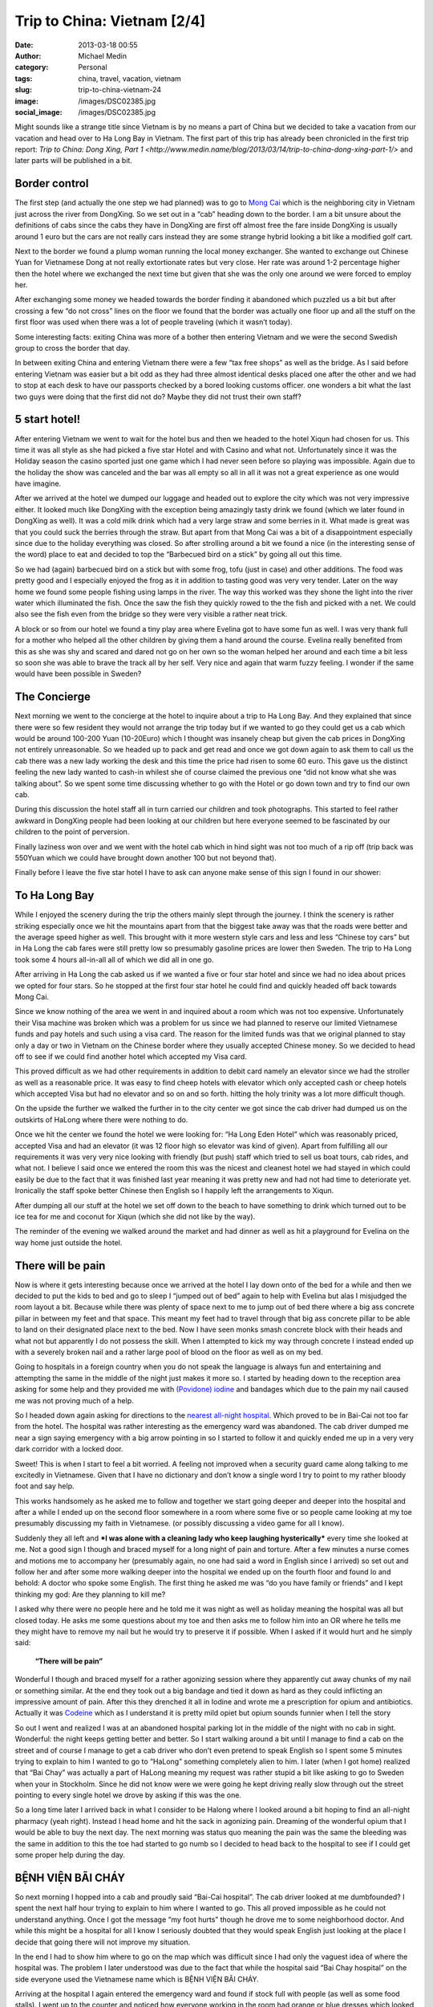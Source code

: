 Trip to China: Vietnam [2/4]
############################
:date: 2013-03-18 00:55
:author: Michael Medin
:category: Personal
:tags: china, travel, vacation, vietnam
:slug: trip-to-china-vietnam-24
:image: /images/DSC02385.jpg
:social_image: /images/DSC02385.jpg

Might sounds like a strange title since Vietnam is by no means a part of
China but we decided to take a vacation from our vacation and head over
to Ha Long Bay in Vietnam. The first part of this trip has already been
chronicled in the first trip report: `Trip to China: Dong Xing, Part
1 <http://www.medin.name/blog/2013/03/14/trip-to-china-dong-xing-part-1/>` and later parts will be published
in a bit.

.. PELICAN_END_SUMMARY

Border control
==============

|DSC01946|\ The first step (and actually the one step we had planned)
was to go to `Mong Cai <http://en.wikipedia.org/wiki/Mong_Cai>`__ which
is the neighboring city in Vietnam just across the river from DongXing.
So we set out in a “cab” heading down to the border. I am a bit unsure
about the definitions of cabs since the cabs they have in DongXing are
first off almost free the fare inside DongXing is usually around 1 euro
but the cars are not really cars instead they are some strange hybrid
looking a bit like a modified golf cart.

Next to the border we found a plump woman running the local money
exchanger. She wanted to exchange out Chinese Yuan for Vietnamese Dong
at not really extortionate rates but very close. Her rate was around 1-2
percentage higher then the hotel where we exchanged the next time but
given that she was the only one around we were forced to employ her.

|DSC01948|

After exchanging some money we headed towards the border finding it
abandoned which puzzled us a bit but after crossing a few “do not cross”
lines on the floor we found that the border was actually one floor up
and all the stuff on the first floor was used when there was a lot of
people traveling (which it wasn’t today).

Some interesting facts: |DSC01950|\ exiting China was more of a bother
then entering Vietnam and we were the second Swedish group to cross the
border that day.

In between exiting China and entering Vietnam there were a few “tax free
shops” as well as the bridge. As I said before entering Vietnam was
easier but a bit odd as they had three almost identical desks placed one
after the other and we had to stop at each desk to have our passports
checked by a bored looking customs officer. one wonders a bit what the
last two guys were doing that the first did not do? Maybe they did not
trust their own staff?

5 start hotel!
==============

|DSC01957|\ |DSC01959|\ |DSC01964|

After entering Vietnam we went to wait for the hotel bus and then we
headed to the hotel Xiqun had chosen for us. This time it was all style
as she had picked a five star Hotel and with Casino and what not.
Unfortunately since it was the Holiday season the casino sported just
one game which I had never seen before so playing was impossible. Again
due to the holiday the show was canceled and the bar was all empty so
all in all it was not a great experience as one would have imagine.

|DSC02012|\ After we arrived at the hotel we dumped our luggage and
headed out to explore the city which was not very impressive either. It
looked much like DongXing with the exception being amazingly tasty drink
we found (which we later found in DongXing as well). It was a cold milk
drink which had a very large straw and some berries in it. What made is
great was that you could suck the berries through the straw. But apart
from that Mong Cai was a bit of a disappointment especially since due to
the holiday everything was closed. So after strolling around a bit we
found a nice (in the interesting sense of the word) place to eat and
decided to top the “Barbecued bird on a stick” by going all out this
time.\ |DSC01988|

So we had (again) barbecued bird on a stick but with some frog, tofu
(just in case) and other additions. The food was pretty good and I
especially enjoyed the frog as it in addition to tasting good was very
very tender. Later on the way home we found some people fishing using
lamps in the river. The way this worked was they shone the light into
the river water which illuminated the fish. Once the saw the fish they
quickly rowed to the the fish and picked with a net. We could also see
the fish even from the bridge so they were very visible a rather neat
trick.

A block or so from our hotel we found a tiny play area where Evelina got
to have some fun as well. I was very thank full for a mother who helped
all the other children by giving them a hand around the course. Evelina
really benefited from this as she was shy and scared and dared not go on
her own so the woman helped her around and each time a bit less so soon
she was able to brave the track all by her self. Very nice and again
that warm fuzzy feeling. I wonder if the same would have been possible
in Sweden?

|DSC02000|

The Concierge
=============

Next morning we went to the concierge at the hotel to inquire about a
trip to Ha Long Bay. And they explained that since there were so few
resident they would not arrange the trip today but if we wanted to go
they could get us a cab which would be around 100-200 Yuan (10-20Euro)
which I thought was insanely cheap but given the cab prices in DongXing
not entirely unreasonable. So we headed up to pack and get read and once
we got down again to ask them to call us the cab there was a new lady
working the desk and this time the price had risen to some 60 euro. This
gave us the distinct feeling the new lady wanted to cash-in whilest she
of course claimed the previous one “did not know what she was talking
about”. So we spent some time discussing whether to go with the
|image|\ Hotel or go down town and try to find our own cab.

During this discussion the hotel staff all in turn carried our children
and took photographs. This started to feel rather awkward in DongXing
people had been looking at our children but here everyone seemed to be
fascinated by our children to the point of perversion.

Finally laziness won over and we went with the hotel cab which in hind
sight was not too much of a rip off (trip back was 550Yuan which we
could have brought down another 100 but not beyond that).

Finally before I leave the five star hotel I have to ask can anyone make
sense of this sign I found in our shower:

|DSC02004|

To Ha Long Bay
==============

While I enjoyed the scenery during the trip the others mainly slept
through the journey. I think the scenery is rather striking especially
once we hit the mountains apart from that the biggest take away was that
the roads were better and the average speed higher as well. This brought
with it more western style cars and less and less “Chinese toy cars” but
in Ha Long the cab fares were still pretty low so presumably gasoline
prices are lower then Sweden. The trip to Ha Long took some 4 hours
all-in-all all of which we did all in one go.

After arriving in Ha Long the cab asked us if we wanted a five or four
star hotel and since we had no idea about prices we opted for four
stars. So he stopped at the first four star hotel he could find and
quickly headed off back towards Mong Cai.

Since we know nothing of the area we went in and inquired about a room
which was not too expensive. Unfortunately their Visa machine was broken
which was a problem for us since we had planned to reserve our limited
Vietnamese funds and pay hotels and such using a visa card. The reason
for the limited funds was that we original planned to stay only a day or
two in Vietnam on the Chinese border where they usually accepted Chinese
money. So we decided to head off to see if we could find another hotel
which accepted my Visa card.

|image|\ This proved difficult as we had other requirements in addition
to debit card namely an elevator since we had the stroller as well as a
reasonable price. It was easy to find cheep hotels with elevator which
only accepted cash or cheep hotels which accepted Visa but had no
elevator and so on and so forth. hitting the holy trinity was a lot more
difficult though.

On the upside the further we walked the further in to the city center we
got since the cab driver had dumped us on the outskirts of HaLong where
there were nothing to do. |DSC02065|

Once we hit the center we found the hotel we were looking for: “Ha Long
Eden Hotel” which was reasonably priced, accepted Visa and had an
elevator (it was 12 floor high so elevator was kind of given). Apart
from fulfilling all our requirements it was very very nice looking with
friendly (but push) staff which tried to sell us boat tours, cab rides,
and what not. I believe I said once we entered the room this was the
nicest and cleanest hotel we had stayed in which could easily be due to
the fact that it was finished last year meaning it was pretty new and
had not had time to deteriorate yet. Ironically the staff spoke better
Chinese then English so I happily left the arrangements to Xiqun.

|DSC02062|\ |DSC02064|\ |DSC02078|

After dumping all our stuff at the hotel we set off down to the beach to
have something to drink which turned out to be ice tea for me and
coconut for Xiqun (which she did not like by the way).

The reminder of the evening we walked around the market and had dinner
as well as hit a playground for Evelina on the way home just outside the
hotel.

|DSC02131|\ |DSC02139|\ |DSC02147|

There will be pain
==================

Now is where it gets interesting because once we arrived at the hotel I
lay down onto of the bed for a while and then we decided to put the kids
to bed and go to sleep I “jumped out of bed” again to help with Evelina
but alas I misjudged the room layout a bit. Because while there was
plenty of space next to me to jump out of bed there where a big ass
concrete pillar in between my feet and that space. This meant my feet
had to travel through that big ass concrete pillar to be able to land on
their designated place next to the bed. Now I have seen monks smash
concrete block with their heads and what not but apparently I do not
possess the skill. When I attempted to kick my way through concrete I
instead ended up with a severely broken nail and a rather large pool of
blood on the floor as well as on my bed.

Going to hospitals in a foreign country when you do not speak the
language is always fun and entertaining and attempting the same in the
middle of the night just makes it more so. |image|\ I started by heading
down to the reception area asking for some help and they provided me
with `(Povidone)
iodine <http://en.wikipedia.org/wiki/Povidone-iodine>`__ and bandages
which due to the pain my nail caused me was not proving much of a help.

So I headed down again asking for directions to the `nearest all-night
hospital <http://www.benhvienbaichay.vn/index.php?lg=eg>`__. Which
proved to be in Bai-Cai not too far from the hotel. The hospital was
rather interesting as the emergency ward was abandoned. The cab driver
dumped me near a sign saying emergency with a big arrow pointing in so I
started to follow it and quickly ended me up in a very very dark
corridor with a locked door.

Sweet! This is when I start to feel a bit worried. A feeling not
improved when a security guard came along talking to me excitedly in
Vietnamese. Given that I have no dictionary and don’t know a single word
I try to point to my rather bloody foot and say help.

This works handsomely as he asked me to follow and together we start
going deeper and deeper into the hospital and after a while I ended up
on the second floor somewhere in a room where some five or so people
came looking at my toe presumably discussing my faith in Vietnamese. (or
possibly discussing a video game for all I know).

Suddenly they all left and ***I was alone with a cleaning lady who keep
laughing hysterically*** every time she looked at me. Not a good sign I
though and braced myself for a long night of pain and torture. After a
few minutes a nurse comes and motions me to accompany her (presumably
again, no one had said a word in English since I arrived) so set out and
follow her and after some more walking deeper into the hospital we ended
up on the fourth floor and found lo and behold: A doctor who spoke some
English. The first thing he asked me was “do you have family or friends”
and I kept thinking my god: Are they planning to kill me?

I asked why there were no people here and he told me it was night as
well as holiday meaning the hospital was all but closed today. He asks
me some questions about my toe and then asks me to follow him into an OR
where he tells me they might have to remove my nail but he would try to
preserve it if possible. When I asked if it would hurt and he simply
said:

    **“There will be pain”**

Wonderful I though and braced myself for a rather agonizing session
where they apparently cut away chunks of my nail or something similar.
At the end they took out a big bandage and tied it down as hard as they
could inflicting an impressive amount of pain. After this they drenched
it all in Iodine and wrote me a prescription for opium and antibiotics.
Actually it was `Codeine <http://en.wikipedia.org/wiki/Codeine>`__ which
as I understand it is pretty mild opiet but opium sounds funnier when I
tell the story |Ler|

So out I went and realized I was at an abandoned hospital parking lot in
the middle of the night with no cab in sight. Wonderful: the night keeps
getting better and better. So I start walking around a bit until I
manage to find a cab on the street and of course I manage to get a cab
driver who don’t even pretend to speak English so I spent some 5 minutes
trying to explain to him I wanted to go to “HaLong” something completely
alien to him. I later (when I got home) realized that “Bai Chay” was
actually a part of HaLong meaning my request was rather stupid a bit
like asking to go to Sweden when your in Stockholm. Since he did not
know were we were going he kept driving really slow through out the
street pointing to every single hotel we drove by asking if this was the
one.

So a long time later I arrived back in what I consider to be Halong
where I looked around a bit hoping to find an all-night pharmacy (yeah
right). Instead I head home and hit the sack in agonizing pain. Dreaming
of the wonderful opium that I would be able to buy the next day. The
next morning was status quo meaning the pain was the same the bleeding
was the same in addition to this the toe had started to go numb so I
decided to head back to the hospital to see if I could get some proper
help during the day.

BỆNH VIỆN BÃI CHÁY
==================

|DSC02160|\ So next morning I hopped into a cab and proudly said
“Bai-Cai hospital”. The cab driver looked at me dumbfounded? I spent the
next half hour trying to explain to him where I wanted to go. This all
proved impossible as he could not understand anything. Once I got the
message “my foot hurts” though he drove me to some neighborhood doctor.
And while this might be a hospital for all I know I seriously doubted
that they would speak English just looking at the place I decide that
going there will not improve my situation.

In the end I had to show him where to go on the map which was difficult
since I had only the vaguest idea of where the hospital was. The problem
I later understood was due to the fact that while the hospital said “Bai
Chay hospital” on the side everyone used the Vietnamese name which is
BỆNH VIỆN BÃI CHÁY.

|image23|

Arriving at the hospital I again entered the emergency ward and found if
stock full with people (as well as some food stalls). I went up to the
counter and noticed how everyone working in the room had orange or blue
dresses which looked a lot more like they were going to dinner than
working in a hospital. After asking if anyone spoke English I was
directed to a rather nice girl who had a blue dress on. Her name was “Lê
Thị Mai” and she was a real god-send since she arrange everything for
me.

She quickly guided me to the “sign in desk” where I had to pay a euro or
so to get a “green paper” which was important as that was the first
thing she handed to every single doctor before they were allowed to talk
to me (or well… talk to her). The room where people got their green card
and presumably got directed to the correct doctor was rather large and
stock full with people. When I asked about this and she replied it was
due to the holiday and most people had waited till after to go to the
hospital since they did not want to be in a hospital during the holiday.

Next up I had to pay for a doctor to look at my foot which was 10 euro
or so and off we went. I expected to sit and wait for a while now so I
offered to go pick her up again once it was my time but she said no it
will be quick and indeed she was right as some 2-3 minutes later I was
inside a tiny room (maybe 4 by 6 meters) which had 4 desks and 4 chairs
in it. By each desk sat a doctor (presumably) and on each chair sat a
patient. Interestingly enough the other patients seems rather worse off
than me as I noticed some wearing ureterostomy (?) bags and what not.

After sitting down the doctor and my interpreter spoke for maybe 5
minutes without saying a single word to me or looking at my foot (it was
still in a big bandage) which made me feel much like last night finally
after their discussion another doctor came by and took me to an
examination room where he looked at my nail asking if this was the first
time. I was about to answer “no I do this all the time, it’s a hobby of
mine” when I recalled back in my student days I actually did something
similar and said some 10 years ago. Yes I can see you have two nails so
I think we will remove this broken one and allow the other to live.

Laser surgery
=============

And off we went, again down to the room where you paid for everything
and this time I had to pay some 80 euro for the laser surgeon to remove
my nail after which we headed off deep into the hospital and entered a
new room with a doctor (presumably) inside as well as some other
patients (as seemed the norm). The doctor quickly ushered us into the
big laser cutting room (where again there were some 2-3 other patients
in various state of treatment) and asked me to lay down on the table.

I (as I always do) asked if this would be painful and my interpreter
said no they will give me a local anesthetics through a shot which she
said could feel a bit. Now I could very well be a bit of a sissy but
after the second shot I was about to die from the immense pain of
pumping fluid into my big toe. I guess my interpreter noticed my
discomfort as she asked if it was painful and told an anecdote about her
removing a cancer from her leg last year when she had said to the doctor
“the cure was more painful than the disease”. I was not really sure if
was supposed to laugh or not I grinned a bit trying to shrug off the
worst of the pain.

After some six or seven shots they were done and I think started to go
wild with the laser saw at least the smell of burning hair got stronger.
Afterwards the interpreter triumphantly displayed the nail to me
pointing at it saying there was no blood. I felt a bit like “who cares”
but ok and a few seconds later a nurse came by and drenched my foot in
Iodine and put bandage on. Then we headed back to the doctors office
where he checked my prescription from last night saying “yeah, looks
right” and off I went.

On the way out I asked Lê where I could by the drugs citing a woman
earlier that morning who tried to sell me some other drugs claiming it
was “almost the same” to which she responded they had one in the
hospital to which she guided me.

The drugs were some 50-60 euro and Lê told me good by and showed me out
she also said if I was still around 2-3 days from now I could come back
to have them re-bandage the wound and check it for me.

Outside I grabbed a cab and headed back home. ***All this in under an
hour.*** This is the most impressed I have ever been by a healthcare in
my life. But it could be that I got the quick lane as I did not speak
Vietnamese or perhaps my interpreter cut some corners somewhere.

Shopping
========

|DSC02152|\ Since my foot was “as good as new” we decided to walk around
a bit in the yet another Ha Long city center in attempt to look for a
Baby Harness. We had unfortunately forgotten the harness we got from
Xiquns mother. Finding a baby harness proved rather difficult so instead
we had lunch and then a foot and leg message for Xiqun I declined since
I am no big fan of messages and instead headed off with the children
walking around a bit.

|DSC02163|\ After the message we hit another cab heading for Ha Long
market. Ha Long as said is a difficult concept to grasp but the name
refers to entire region which is divided into west (Bai Chay) and east
(Hon Gai). And in turn Bai Chay is divided into smaller cities due to
the big mountain in the middle of it. So it is really only after getting
home that I understand why we had such troubles explaining to cab
drivers where we wanted to go. The market is in east ha long across the
river so going there with cab takes around 20 minutes as it is a 10-20
km drive but still the price is in the 3 euro region.

The market was interesting but not overly so. It was crowded, dark and
dirty and a lot of small shops selling god knows what for very low
prices. But most of the market was directed at selling regular household
stuff, machinery, motor parts so most of the market was easily skipped.
Well at the market I started to get the hang of the concept of haggling

|DSC02189|

#. Ask the price
#. Leave (waiting for them to come with a better price)
#. Respond with the value i.e. what you want to pay (roughly one third
   of the asking price)
#. Leave again (waiting for them to accept)
#. Pay

I had though haggling was more about talking and chatting and discussing
why a prices was fair or not but alas that was not that case. This was
from my perspective better as I could haggle without even knowing the
language.

|DSC02196|\ It did however require you to know the value of an item as
if you gave a bid too low they would ignore you and the haggling session
failed. Going back was not an option so haggling was a balance act.
Fortunately there were usually multiple vendors so you could usually
play them against each other or if you failed go to the next one and try
a new price.

We managed to find a rather crappy baby carriage as well as some socks
and other trinkets. Then we headed outside to the food market to stock
up on supplies so we could make some food for the baby after which we
had dinner at a local variation of Mc Donald's.

The food market were almost identical to the Chinese ones. Next was a
cab ride home and since my foot was giving me pain the plan was to
headed to the hotel and the bed to rest a bit.

And here is the next what the fuck moment. While getting out of the cab
I was trying to bring all the things I was carrying which included a rug
sack, Evelina, some bags and what not only to discover I had left my
phone in the cab. That being my Samsung Galaxy Note which really sucked
to loose. Especially on a vacation when a phone is an important
translation and guide tool.

Boat fun, bus not fun
=====================

Evelina spent the next day going “Boat fun, buss not fun” this as we
were going on a boat ride through `Ha Long
Bay <http://en.wikipedia.org/wiki/Ha_Long_Bay>`__ which is the Unesco
world heritage site just off the cost of Ha Long. The boat we choose was
The Emeraude which was a large boat (Xiquns was afraid to go in the
small once) and they had one and two days curses. Since we had kids and
figured sleeping on the boat would be a pain we went with the one day
cruise which later proved to be a massive mistake.

|DSC02212|

I wont really go into details here since it was a boat ride so nothing
much happened. We enjoyed ourselves and relaxed a lot.

Once we arrived at the boat we got some drinks after which we relaxed
ourselves.

|DSC02318|\ |DSC02332|\ |DSC02372|\ |DSC02370|\ |DSC02330|

Then we had some lunch which consisted of a rather nice buffet with
mainly western styled food as well as the odd Asian delicacy here and
there. During lunch I started to realize that this boat was directed at
European and American tourist so everyone spoke English which was a
relaxing change.

Unfortunately the weather was rather cloudy so I was a bit worried we
wouldn’t be able to see the mountains through the fog but that proved an
unfounded worry as once we hit the Bay there were enough mountains to be
clearly visible through even the densest of fogs.

Sung Sot Grotto
===============

The goal for our outbound trip was the `Sung Sot
Grotto <http://www.tripadvisor.se/Attraction_Review-g293923-d456290-Reviews-Sung_Sot_Cave-Halong_Bay_Quang_Ninh_Province.html>`__
which is a large cave in the heart of Ha Long Bay. Arriving at the Cave
we encountered a series of rowing boats acting as shops trying to sell
water and trinkets at extortionate rates.

|DSC02391|\ |DSC02411|\ |DSC02449|

I tried to haggle but instead the sales woman got angry so I skipped my
plan to buy some ice tea and instead headed over to the cave.

On the way to the cave they told us elderly should take care as it was a
few hundred steps to go through the cave but they were far off the mark
it has to have been thousands of steps and since I was carrying Evelina
and Xiqun Sofia were were pretty much dead once we exited. The cave was
very beautiful to look at and very nicely prepared with illumination and
walkways and such so all in all we quite enjoyed ourselves but it was
seriously tiring to carry some 15Kg of Evelina on my back.

|DSC02451|\ |DSC02455|\ |DSC02526|\ |DSC02528|\ |DSC02498|\ |DSC02481|\ |DSC02573|

Dumped and left for dead
========================

|DSC02622|\ Heading home started off nicely as we had some pancakes on
the boat and then we cruised to another island where we though we were
going to head home but alas the one day tour we had opted for had a snag
which no one had mentioned to us it was the two day tour but they would
ship us home half way through it.

***|DSC02661|\ So what happened was that they dump us alone on a dark
tiny boat where no one spoke English (or Chinese) the boat in question
then in turn dumped us in a harbor somewhere without telling us how to
get home.***

Let just say I will never travel on the Emeraude again which is a bit of
a shame since we quite enjoyed the trip up until the point they dumped
us. Very nice boat with nice food and nice staff… unfortunately being
dumped was not so nice.

So once we made shore we brought up the trusty old
`google <http://www.google.com>`__ map to figure out how to get home
which was apparently some 2-3 kilometers away along the cost.

|DSC02662|\ |DSC02672|\ |DSC02663|

Your child is fat
=================

|DSC02696|\ After our boat excursion we decided to do one last attempt
at shopping for some souvenirs before heading home the following day. I
also had to revisit the hospital to have my toe looked after.

So first off we set out to the hospital where I searched out Lê who
again opted to be my guide and apparently re-vists are free as we never
went by the pay booths. Instead we headed straight to the laser wielding
surgeon where I dumped a rather shy Evelina on the floor to jump up on
the same laser cutting table as before. Whiles I was being examined by
the doctor Lê made the observation that Evelina was very very fat (much
fatter than her own 3 year old child). Which I though was an interesting
observation to make (especially since she is not really fat) but I guess
in comparisons to Vietnamese children we are bigger in Sweden.

The doctor gave me a clean bill of health so I headed back to Xiqun and
started to head off to do some shopping.

Next up was the center again where we walked around more then the last
time and found some cool shops interesting restaurants and very very
tasty potatoes on a stick (try it! amazingly good).

|DSC02751|\ |DSC02744|\ When we were shopping for potatoes a group of
school children where ahead of us and kept taking photos of our
children. This is another odd hobby which they also seemed to do in
China. I am not sure if it is due to our children being “white” or if it
is be\ |DSC02764|\ cause they like children but they kept doing all the
time. At the market we bought a big ass painting which Xiqun liked which
proved rather difficult to take home due to its rather massive size and
weight. I also found very nice store which sold clothes for children
where we bought some cool clothes for Evelina. I especially liked the
fish-hat. |DSC02690|\ The clothes were pretty cheap but still seemed
like good quality the only oddness I found was that the cleaning labels
was placed on the outside and on the front normally I expect them to be
inside and back. Late at night we went by a disco where Evelina stood
outside dancing a bit perhaps inspired by the dancing sessions in China.

|DSC02770|

Going home
==========

|DSC02780|\ |DSC02790|\ Next day we were traveling home which meant we
hailed a cab on the street outside the hotel asking for the fare to Mong
Cai. They quoted a rather high fare (some 70 euro) which Xiqun discarded
trying to use the haggling trick which failed miserably and instead we
quicly ended up with some five cabs driving behind us asking us if they
could drive us and once we stopped so did they and a fight almost broke
out between rivaling drivers. We decided that it would be simpler to
just go home regardless of the price being high and settled with the
“established company” i.e. the ones that had green cars and off we went.

Some 3-4 kilometers down the road the cab driver stopped and said we
should change to another cab since he had a friend who wanted to go to
Mong Cai and since we felt like being nice we obliged and off we went on
our 4 hour drive back to Mong Cai where would make the border crossing
and hopefully sleep in a Chinese bed later that same day.

|DSC02827|

Trip home and border crossing was uneventful but interestingly enough he
keep the meter running all the way home and the meter ended up on some
70 euro where our pre arranged price of 55 euro so we did make a deal
but perhaps not such a spectacular deal as we had hoped.

|DSC02836|\ Going through custom was a breeze and apparently the
Vietnamese government use Google translate to translate signs as well or
at least “\ ***Passport for malities making place***\ ” does not make
much sense to me.

As before the Vietnamese customs was more of a joke than the Chinese one
which even requested us to unpack all our bags in a table much like on
TV.

|DSC02830|

With this rather beautiful modern day mural of what I assume is
communism I leave you for this time and will try to get back in a day or
so with the third epos in this saga which is about our triumphant return
to china!

.. |DSC02385| image:: /images/thumbnails/500x-/DSC02385.jpg
   :target: /images/DSC02385.jpg
.. |DSC01946| image:: /images/thumbnails/500x-/DSC01946.jpg
   :target: /images/DSC01946.jpg
.. |DSC01948| image:: /images/thumbnails/500x-/DSC01948.jpg
   :target: /images/DSC01948.jpg
.. |DSC01950| image:: /images/thumbnails/500x-/DSC01950.jpg
   :target: /images/DSC01950.jpg
.. |DSC01957| image:: /images/thumbnails/500x-/DSC01957.jpg
   :target: /images/DSC01957.jpg
.. |DSC01959| image:: /images/thumbnails/500x-/DSC01959.jpg
   :target: /images/DSC01959.jpg
.. |DSC01964| image:: /images/thumbnails/500x-/DSC01964.jpg
   :target: /images/DSC01964.jpg
.. |DSC02012| image:: /images/thumbnails/500x-/DSC02012.jpg
   :target: /images/DSC02012.jpg
.. |DSC01988| image:: /images/thumbnails/500x-/DSC01988.jpg
   :target: /images/DSC01988.jpg
.. |DSC02000| image:: /images/thumbnails/500x-/DSC02000.jpg
   :target: /images/DSC02000.jpg
.. |image| image:: /images/thumbnails/500x-/trip-to-china-vietnam-24-image.png
   :target: /images/image.png
.. |DSC02004| image:: /images/thumbnails/500x-/DSC02004.jpg
   :target: /images/DSC02004.jpg
.. |image1| image:: /images/thumbnails/500x-/trip-to-china-vietnam-24-image1.png
   :target: /images/image1.png
.. |DSC02065| image:: /images/thumbnails/500x-/DSC02065.jpg
   :target: /images/DSC02065.jpg
.. |DSC02062| image:: /images/thumbnails/500x-/DSC02062.jpg
   :target: /images/DSC02062.jpg
.. |DSC02064| image:: /images/thumbnails/500x-/DSC02064.jpg
   :target: /images/DSC02064.jpg
.. |DSC02078| image:: /images/thumbnails/500x-/DSC02078.jpg
   :target: /images/DSC02078.jpg
.. |DSC02131| image:: /images/thumbnails/500x-/DSC02131.jpg
   :target: /images/DSC02131.jpg
.. |DSC02139| image:: /images/thumbnails/500x-/DSC02139.jpg
   :target: /images/DSC02139.jpg
.. |DSC02147| image:: /images/thumbnails/500x-/DSC02147.jpg
   :target: /images/DSC02147.jpg
.. |image2| image:: /images/thumbnails/500x-/image2.png
   :target: /images/image2.png
.. |Ler| image:: /images/wlEmoticon-smile2.png
.. |DSC02160| image:: /images/thumbnails/500x-/DSC02160.jpg
   :target: /images/DSC02160.jpg
.. |image23| image:: http://www.benhvienbaichay.vn/data/upload_file/Image/logo/anhbenhvien760.jpg
.. |DSC02152| image:: /images/thumbnails/500x-/DSC02152.jpg
   :target: /images/DSC02152.jpg
.. |DSC02163| image:: /images/thumbnails/500x-/DSC021631.jpg
   :target: /images/DSC021631.jpg
.. |DSC02189| image:: /images/thumbnails/500x-/DSC02189.jpg
   :target: /images/DSC02189.jpg
.. |DSC02196| image:: /images/thumbnails/500x-/DSC02196.jpg
   :target: /images/DSC02196.jpg
.. |DSC02212| image:: /images/thumbnails/500x-/DSC02212.jpg
   :target: /images/DSC02212.jpg
.. |DSC02318| image:: /images/thumbnails/500x-/DSC02318.jpg
   :target: /images/DSC02318.jpg
.. |DSC02332| image:: /images/thumbnails/500x-/DSC02332.jpg
   :target: /images/DSC02332.jpg
.. |DSC02372| image:: /images/thumbnails/500x-/DSC02372.jpg
   :target: /images/DSC02372.jpg
.. |DSC02370| image:: /images/thumbnails/500x-/DSC02370.jpg
   :target: /images/DSC02370.jpg
.. |DSC02330| image:: /images/thumbnails/500x-/DSC02330.jpg
   :target: /images/DSC02330.jpg
.. |DSC02391| image:: /images/thumbnails/500x-/DSC02391.jpg
   :target: /images/DSC02391.jpg
.. |DSC02411| image:: /images/thumbnails/500x-/DSC024111.jpg
   :target: /images/DSC024111.jpg
.. |DSC02449| image:: /images/thumbnails/500x-/DSC024491.jpg
   :target: /images/DSC024491.jpg
.. |DSC02451| image:: /images/thumbnails/500x-/DSC024511.jpg
   :target: /images/DSC024511.jpg
.. |DSC02455| image:: /images/thumbnails/500x-/DSC024551.jpg
   :target: /images/DSC024551.jpg
.. |DSC02526| image:: /images/thumbnails/500x-/DSC02526.jpg
   :target: /images/DSC02526.jpg
.. |DSC02528| image:: /images/thumbnails/500x-/DSC02528.jpg
   :target: /images/DSC02528.jpg
.. |DSC02498| image:: /images/thumbnails/500x-/DSC02498.jpg
   :target: /images/DSC02498.jpg
.. |DSC02481| image:: /images/thumbnails/500x-/DSC02481.jpg
   :target: /images/DSC02481.jpg
.. |DSC02573| image:: /images/thumbnails/500x-/DSC025731.jpg
   :target: /images/DSC025731.jpg
.. |DSC02622| image:: /images/thumbnails/500x-/DSC026221.jpg
   :target: /images/DSC026221.jpg
.. |DSC02661| image:: /images/thumbnails/500x-/DSC026611.jpg
   :target: /images/DSC026611.jpg
.. |DSC02662| image:: /images/thumbnails/500x-/DSC02662.jpg
   :target: /images/DSC02662.jpg
.. |DSC02672| image:: /images/thumbnails/500x-/DSC02672.jpg
   :target: /images/DSC02672.jpg
.. |DSC02663| image:: /images/thumbnails/500x-/DSC02663.jpg
   :target: /images/DSC02663.jpg
.. |DSC02696| image:: /images/thumbnails/500x-/DSC02696.jpg
   :target: /images/DSC02696.jpg
.. |DSC02751| image:: /images/thumbnails/500x-/DSC02751.jpg
   :target: /images/DSC02751.jpg
.. |DSC02744| image:: /images/thumbnails/500x-/DSC02744.jpg
   :target: /images/DSC02744.jpg
.. |DSC02764| image:: /images/thumbnails/500x-/DSC02764.jpg
   :target: /images/DSC02764.jpg
.. |DSC02690| image:: /images/thumbnails/500x-/DSC02690.jpg
   :target: /images/DSC02690.jpg
.. |DSC02770| image:: /images/thumbnails/500x-/DSC02770.jpg
   :target: /images/DSC02770.jpg
.. |DSC02780| image:: /images/thumbnails/500x-/DSC02780.jpg
   :target: /images/DSC02780.jpg
.. |DSC02790| image:: /images/thumbnails/500x-/DSC02790.jpg
   :target: /images/DSC02790.jpg
.. |DSC02827| image:: /images/thumbnails/500x-/DSC02827.jpg
   :target: /images/DSC02827.jpg
.. |DSC02836| image:: /images/thumbnails/500x-/DSC02836.jpg
   :target: /images/DSC02836.jpg
.. |DSC02830| image:: /images/thumbnails/500x-/DSC02830.jpg
   :target: /images/DSC02830.jpg
